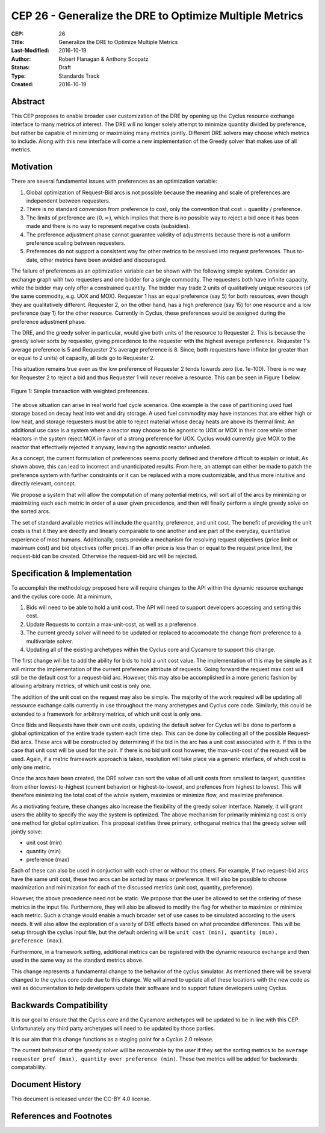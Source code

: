 CEP 26 - Generalize the DRE to Optimize Multiple Metrics
********************************************************

:CEP: 26
:Title: Generalize the DRE to Optimize Multiple Metrics
:Last-Modified: 2016-10-19
:Author: Robert Flanagan \& Anthony Scopatz
:Status: Draft
:Type: Standards Track
:Created: 2016-10-19


Abstract
========
This CEP proposes to enable broader user customization of the DRE by opening
up the Cyclus resource exchange interface to many metrics of interest. The DRE will
no longer solely
attempt to minimize quantity divided by preference, but rather be capable of
minimizng or maximizing many metrics jointly. Different DRE solvers may
choose which metrics to include. Along with this new interface will come a
new implementation of the Greedy solver that makes use of all metrics.

Motivation
==========
There are several fundamental issues with preferences as an optimization variable:

1. Global optimization of Request-Bid arcs is not possible because the meaning and
   scale of preferences are independent between requesters.
2. There is no standard conversion from preference to cost, only the convention that
   cost = quantity / preference.
3. The limits of preference are :math:`(0, \infty)`, which implies that there is
   no possible way to reject a bid once it has been made and there is no way to
   represent negative costs (subsidies).
4. The preference adjustment phase cannot guarantee validity of adjustments because
   there is not a uniform preference scaling between requesters.
5. Preferences do not support a consistent way for other metrics to be resolved into
   request preferences. Thus to-date, other metrics have been avoided and discouraged.

The failure of preferences as an optimization variable can be shown with the following
simple system. Consider an exchange graph with two requesters and one bidder for a single
commodity. The requesters both have infinite capacity, while the bidder may only offer
a constrained quantity. The bidder may trade 2 units of qualitatively unique resources
(of the same commodity, e.g. UOX and MOX). Requester 1 has an equal preference (say 5)
for both resources, even though they are qualitatively different. Requester 2, on the
other hand, has a high preference (say 15) for one resource and a low preference (say 1)
for the other resource. Currently in Cyclus, these preferences would be assigned during
the preference adjustment phase.

The DRE, and the greedy solver in particular, would give both units of the resource to
Requester 2. This is because the greedy solver sorts by requester, giving precedence to the
requester with the highest average preference.  Requester 1's average preference is 5
and Requester 2's average preference is 8.  Since, both requesters have infinite (or
greater than or equal to 2 units) of capacity, all bids go to Requester 2.

This situation remains true even as the low preference of Requester 2 tends towards zero
(i.e. 1e-100). There is no way for Requester 2 to reject a bid and thus Requester 1 will
never receive a resource. This can be seen in Figure 1 below.

.. figure:: cep-0026-1.png
    :align: center
    :scale: 50 %

    Figure 1: Simple transaction with weighted preferences.

The above situation can arise in real world fuel cycle scenarios. One example is the
case of partitioning used fuel storage based on decay heat into wet and dry storage.
A used fuel commodity may have instances that are either high or low heat, and storage
requesters must be able to reject material whose decay heats are above its thermal limit.
An additional use case is a system where a reactor may choose to be agnostic to UOX or MOX
in their core while other reactors in the system reject MOX in favor of a strong preference
for UOX. Cyclus would currently give MOX to the reactor that effectively rejected it anyway,
leaving the agnostic reactor unfueled.

As a concept, the current formulation of preferences seems poorly defined and therefore
difficult to explain or intuit. As shown above, this can lead to incorrect and unanticipated
results. From here, an attempt can either be made to patch the preference system with
further constraints or it can be replaced with a more customizable, and thus more intuitive and
directly relevant, concept.

We propose a system that will allow the computation of many potential metrics, will sort
all of the arcs by minimizing or maximizing each each metric in order of a user given
precedence, and then will finally perform a single greedy solve on the sorted arcs.

The set of standard available metrics will include the quantity, preference, and
unit cost. The benefit of providing the unit costs is that it they are directly
and linearly comparable to one another and are part of the everyday, quantitative
experience of most humans. Additionally, costs provide a mechanism for resolving
request objectives (price limit or maximum cost) and bid objectives (offer price).
If an offer price is less than or equal to the request price limit, the request-bid
can be created.  Otherwise the request-bid arc will be rejected.


Specification \& Implementation
===============================
To accomplish the methodology proposed here will require changes to the API within
the dynamic resource exchange and the cyclus core code. At a minimum,

1. Bids will need to be able to hold a unit cost. The API will need to support
   developers accessing and setting this cost.
2. Update Requests to contain a max-unit-cost, as well as a preference.
3. The current greedy solver will need to be updated or replaced to accomodate the
   change from preference to a multivariate solver.
4. Updating all of the existing archetypes within the Cyclus core and Cycamore to
   support this change.

The first change will be to add the ability for bids to hold a unit cost value. The
implementation of this may be simple as it will mirror the implementation of the
current preference attribute of requests. Going forward the request max cost will still be
the default cost for a request-bid arc. However, this may also be accomplished in a
more generic fashion by allowing arbitrary metrics, of which unit cost is only one.

The addition of the unit cost on the request may also be simple.
The majority of the
work required will be updating all ressource exchange calls currently in use
throughout the many archetypes and Cyclus core code.  Similarly, this could be
extended to a framework for arbitrary metrics, of which unit cost is only one.

Once Bids and Requests have their own unit costs, updating the default solver for
Cyclus will be done to perform a global optimization of the entire trade system each
time step. This can be done by collecting all of the possible Request-Bid arcs.
These arcs will be constructed by determining if the bid in the arc has a
unit cost associated with it. If this is the case that unit cost will be used
for the pair. If there is no bid unit cost however, the max-unit-cost of the
request will be used. Again, if a metric framework approach is taken, resolution will
take place via a generic interface, of which cost is only one metric.

Once the arcs have been created, the DRE solver can sort the value of all unit costs
from smallest to largest, quantities from either lowest-to-highest (current behavior)
or highest-to-lowest, and prefences from highest to lowest.
This will therefore minimizing the total cost of the whole system, maximize or
minimize flow, and maximize preference.

As a motivating feature, these changes also increase the flexibility of the
greedy solver interface. Namely, it will grant users the ability to specify
the way the system is optimized. The above mechanism for primarily
minimizing cost is only one method for global optimization. This proposal
idetifies three primary, orthoganal metrics that the greedy solver will jointly
solve:

* unit cost (min)
* quantity (min)
* preference (max)

Each of these can also be used in conjuction with each other or without ths
others. For example, if two
request-bid arcs have the same unit cost, these two arcs can be sorted by mass or
preference. It will also be possible to choose maximization and minimization for
each of the discussed metrics (unit cost, quantity, preference).

However, the above precedence need not be static. We propose that the user be allowed
to set the ordering of these metrics in the input file.  Furthermore, they will
also be allowed to modify the flag for whether to maximize or minimize each
metric. Such a change would enable a much broader set of use cases to be simulated
according to the users needs. It will also allow the exploration of a vareity
of DRE effects based on what precendce differences.
This will be setup through the cyclus input file, but the default ordering will be
``unit cost (min), quantity (min), preference (max)``.

Furthermore, in a framework setting, additional metrics can be registered with the
dynamic resource exchange and then used in the same way as the standard metrics
above.

This change represents a fundamental change to the behavior of the cyclus simulator. As
mentioned there will be several changed to the cyclus core code due to this change. We
will aimed to update all of these locations with the new code as well as documentation
to help developers update their software and to support future developers using Cyclus.

Backwards Compatibility
=======================
It is our goal to ensure that the Cyclus core and the Cycamore archetypes will be
updated to be in line with this CEP. Unfortunately any third party archetypes will
need to be updated by those parties.

It is our aim that this change functions as a staging point for a Cyclus 2.0 release.

The current behaviour of the greedy solver will be recoverable by the user if they set
the sorting metrics to be ``average requester pref (max), quantity over preference (min)``.
These two metrics will be added for backwards compatability.

Document History
================

This document is released under the CC-BY 4.0 license.

References and Footnotes
========================

.. .. [1] https://github.com/cyclus/cyclus/pull/1293
